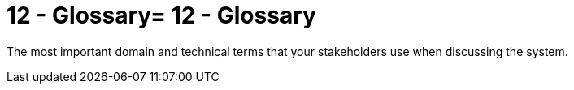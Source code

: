 = 12 - Glossary= 12 - Glossary
:description: The most important domain and technical terms that your stakeholders use when discussing the system.
:page-layout: full-page

{description}

// .Contents
// The most important domain and technical terms that your stakeholders use when discussing the system.

// You can also see the glossary as source for translations if you work in multi-language teams.

// .Motivation
// You should clearly define your terms, so that all stakeholders

// * have an identical understanding of these terms
// * do not use synonyms and homonyms

// .Form
// * A table with columns <Term> and <Definition>.
// * Potentially more columns in case you need translations.

// .Further Information
// See https://docs.arc42.org/section-12/[Glossary] in the arc42 documentation.

// [cols="e,2e" options="header"]
// |===
// |Term |Definition
// |<Term-1> |<definition-1>
// |<Term-2> |<definition-2>
// |===
